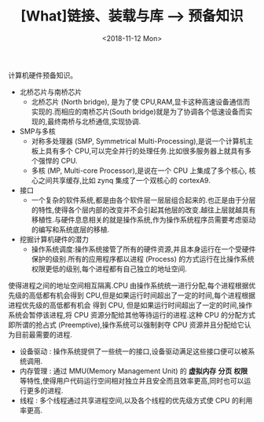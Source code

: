 #+TITLE: [What]链接、装载与库 --> 预备知识 
#+DATE: <2018-11-12 Mon> 
#+TAGS: CS
#+LAYOUT: post
#+CATEGORIES: book,程序员的自我休养
#+NAME: <book_linker_chapter_1.org>
#+OPTIONS: ^:nil
#+OPTIONS: ^:{}

计算机硬件预备知识。
#+BEGIN_EXPORT html
<!--more-->
#+END_EXPORT
- 北桥芯片与南桥芯片
  + 北桥芯片 (North bridge), 是为了使 CPU,RAM,显卡这种高速设备通信而实现的.而相应的南桥芯片(South bridge)就是为了协调各个低速设备而实现的,最终南桥与北桥通信,实现协调.

- SMP与多核
  + 对称多处理器 (SMP, Symmetrical Multi-Processing),是说一个计算机主板上具有多个 CPU,可以完全并行的处理任务.比如很多服务器上就具有多个强悍的 CPU.
  + 多核 (MP, Multi-core Processor),是说在一个 CPU 上集成了多个核心, 核心之间共享缓存,比如 zynq 集成了一个双核心的 cortexA9.

- 接口
  + 一个复杂的软件系统,都是由各个软件层一层层组合起来的.也正是由于分层的特性,使得各个层内部的改变并不会引起其他层的改变.越往上层就越具有移植性.与硬件息息相关的就是操作系统,作为操作系统程序员需要考虑驱动的编写和系统底层的移植.

- 挖掘计算机硬件的潜力
  + 操作系统调度:操作系统接管了所有的硬件资源,并且本身运行在一个受硬件保护的级别.所有的应用程序都以进程 (Process) 的方式运行在比操作系统权限更低的级别,每个进程都有自己独立的地址空间.
使得进程之间的地址空间相互隔离.CPU 由操作系统统一进行分配,每个进程根据优先级的高低都有机会得到 CPU,但是如果运行时间超出了一定的时间,每个进程根据进程优先级的高低都有机会
得到 CPU, 但是如果运行时间超出了一定的时间,操作系统会暂停该进程,将 CPU 资源分配给其他等待运行的进程.这种 CPU 的分配方式即所谓的抢占式 (Preemptive),操作系统可以强制剥夺
CPU 资源并且分配给它认为目前最需要的进程.
  + 设备驱动 : 操作系统提供了一些统一的接口,设备驱动满足这些接口便可以被系统调用.
  + 内存管理 : 通过 MMU(Memory Management Unit) 的 *虚拟内存* *分页* *权限* 等特性,使得用户代码运行空间相对独立并且安全而且效率更高,同时也可以运行更多的进程.
  + 线程 : 多个线程通过共享进程空间,以及各个线程的优先级方式使 CPU 的利用率更高.     
